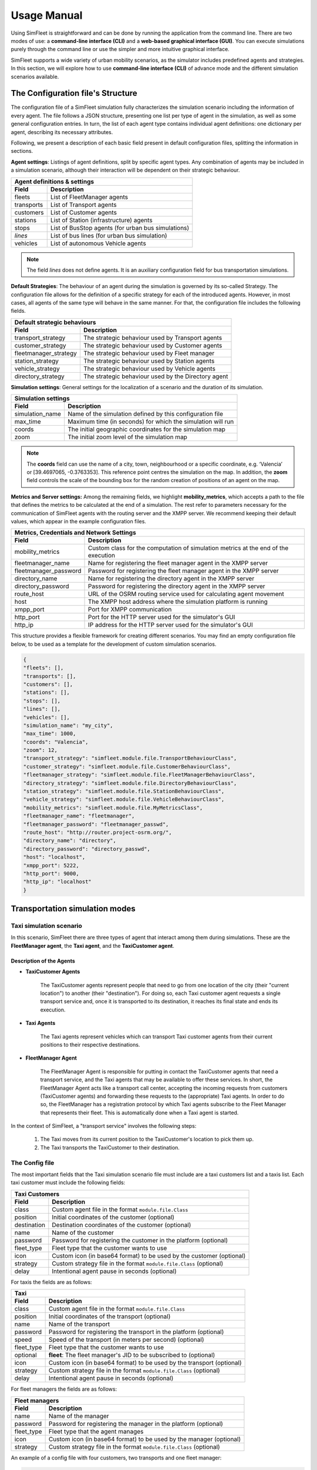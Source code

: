 ============
Usage Manual
============

Using SimFleet is straightforward and can be done by running the application from the command line. There are two modes of use:
a **command-line interface (CLI)** and a **web-based graphical interface (GUI)**. You can execute simulations purely through the command
line or use the simpler and more intuitive graphical interface.

SimFleet supports a wide variety of urban mobility scenarios, as the simulator includes predefined agents and strategies. In this section,
we will explore how to use **command-line interface (CLI)** of advance mode and the different simulation scenarios available.


The Configuration file's Structure
==========================

The configuration file of a SimFleet simulation fully characterizes the simulation scenario including the information of every agent.
The file follows a JSON structure, presenting one list per type of agent in the simulation, as well as some general configuration entries.
In turn, the list of each agent type contains individual agent definitions: one dictionary per agent, describing its necessary attributes.

Following, we present a description of each basic field present in default configuration files, splitting the information in sections.

**Agent settings**: Listings of agent definitions, split by specific agent types. Any combination of agents may be included in a simulation scenario,
although their interaction will be dependent on their strategic behaviour.

+--------------------------------------------------------------------------------------+
|  Agent definitions & settings                                                        |
+-------------+------------------------------------------------------------------------+
|  Field      |  Description                                                           |
+=============+========================================================================+
| fleets      |   List of FleetManager agents                                          |
+-------------+------------------------------------------------------------------------+
| transports  |   List of Transport agents                                             |
+-------------+------------------------------------------------------------------------+
| customers   |   List of Customer agents                                              |
+-------------+------------------------------------------------------------------------+
| stations    |   List of Station (infrastructure) agents                              |
+-------------+------------------------------------------------------------------------+
| stops       |   List of BusStop agents (for urban bus simulations)                   |
+-------------+------------------------------------------------------------------------+
| *lines*     |   List of bus lines (for urban bus simulation)                         |
+-------------+------------------------------------------------------------------------+
| vehicles    |   List of autonomous Vehicle agents                                    |
+-------------+------------------------------------------------------------------------+

.. note::
    The field *lines* does not define agents. It is an auxiliary configuration field for bus transportation simulations.

**Default Strategies**: The behaviour of an agent during the simulation is governed by its so-called Strategy.
The configuration file allows for the definition of a specific strategy for each of the introduced agents. However, in most cases,
all agents of the same type will behave in the same manner. For that, the configuration file includes the following fields.

+--------------------------------------------------------------------------------------------------+
|  Default strategic behaviours                                                                    |
+-----------------------+--------------------------------------------------------------------------+
|  Field                |  Description                                                             |
+=======================+==========================================================================+
| transport_strategy    |   The strategic behaviour used by Transport agents                       |
+-----------------------+--------------------------------------------------------------------------+
| customer_strategy     |   The strategic behaviour used by Customer agents                        |
+-----------------------+--------------------------------------------------------------------------+
| fleetmanager_strategy |   The strategic behaviour used by Fleet manager                          |
+-----------------------+--------------------------------------------------------------------------+
| station_strategy      |   The strategic behaviour used by Station agents                         |
+-----------------------+--------------------------------------------------------------------------+
| vehicle_strategy      |   The strategic behaviour used by Vehicle agents                         |
+-----------------------+--------------------------------------------------------------------------+
| directory_strategy    |   The strategic behaviour used by the Directory agent                    |
+-----------------------+--------------------------------------------------------------------------+

**Simulation settings**: General settings for the localization of a scenario and the duration of its simulation.

+---------------------------------------------------------------------------------------------+
|  Simulation settings                                                                        |
+------------------+--------------------------------------------------------------------------+
|  Field           |  Description                                                             |
+==================+==========================================================================+
| simulation_name  |   Name of the simulation defined by this configuration file              |
+------------------+--------------------------------------------------------------------------+
| max_time         |   Maximum time (in seconds) for which the simulation will run            |
+------------------+--------------------------------------------------------------------------+
| coords           |   The initial geographic coordinates for the simulation map              |
+------------------+--------------------------------------------------------------------------+
| zoom             |   The initial zoom level of the simulation map                           |
+------------------+--------------------------------------------------------------------------+

.. note::
    The **coords** field can use the name of a city, town, neighbourhood or a specific coordinate, e.g. ‘Valencia’ or [39.4697065, -0.3763353]. This reference point centres the simulation on the map.
    In addition, the **zoom** field controls the scale of the bounding box for the random creation of positions of an agent on the map.

**Metrics and Server settings:** Among the remaining fields, we highlight **mobility_metrics**, which accepts a path to the file that defines the metrics to be calculated at the end of a simulation.
The rest refer to parameters necessary for the communication of SimFleet agents with the routing server and the XMPP server.
We recommend keeping their default values, which appear in the example configuration files.

+--------------------------------------------------------------------------------------------------------------+
|  Metrics, Credentials and Network Settings                                                                   |
+-----------------------+--------------------------------------------------------------------------------------+
|  Field                |  Description                                                                         |
+=======================+======================================================================================+
| mobility_metrics      |   Custom class for the computation of simulation metrics at the end of the execution |
+-----------------------+--------------------------------------------------------------------------------------+
| fleetmanager_name     |   Name for registering the fleet manager agent in the XMPP server                    |
+-----------------------+--------------------------------------------------------------------------------------+
| fleetmanager_password |   Password for registering the fleet manager agent in the XMPP server                |
+-----------------------+--------------------------------------------------------------------------------------+
| directory_name        |   Name for registering the directory agent in the XMPP server                        |
+-----------------------+--------------------------------------------------------------------------------------+
| directory_password    |   Password for registering the directory agent in the XMPP server                    |
+-----------------------+--------------------------------------------------------------------------------------+
| route_host            |   URL of the OSRM routing service used for calculating agent movement                |
+-----------------------+--------------------------------------------------------------------------------------+
| host                  |   The XMPP host address where the simulation platform is running                     |
+-----------------------+--------------------------------------------------------------------------------------+
| xmpp_port             |   Port for XMPP communication                                                        |
+-----------------------+--------------------------------------------------------------------------------------+
| http_port             |   Port for the HTTP server used for the simulator's GUI                              |
+-----------------------+--------------------------------------------------------------------------------------+
| http_ip               |   IP address for the HTTP server used for the simulator's GUI                        |
+-----------------------+--------------------------------------------------------------------------------------+

This structure provides a flexible framework for creating different scenarios. You may find an empty configuration file below,
to be used as a template for the development of custom simulation scenarios.

.. code-block:: json

    {
    "fleets": [],
    "transports": [],
    "customers": [],
    "stations": [],
    "stops": [],
    "lines": [],
    "vehicles": [],
    "simulation_name": "my_city",
    "max_time": 1000,
    "coords": "Valencia",
    "zoom": 12,
    "transport_strategy": "simfleet.module.file.TransportBehaviourClass",
    "customer_strategy": "simfleet.module.file.CustomerBehaviourClass",
    "fleetmanager_strategy": "simfleet.module.file.FleetManagerBehaviourClass",
    "directory_strategy": "simfleet.module.file.DirectoryBehaviourClass",
    "station_strategy": "simfleet.module.file.StationBehaviourClass",
    "vehicle_strategy": "simfleet.module.file.VehicleBehaviourClass",
    "mobility_metrics": "simfleet.module.file.MyMetricsClass",
    "fleetmanager_name": "fleetmanager",
    "fleetmanager_password": "fleetmanager_passwd",
    "route_host": "http://router.project-osrm.org/",
    "directory_name": "directory",
    "directory_password": "directory_passwd",
    "host": "localhost",
    "xmpp_port": 5222,
    "http_port": 9000,
    "http_ip": "localhost"
    }

Transportation simulation modes
===============================

Taxi simulation scenario
------------------------

In this scenario, SimFleet there are three types of agent that interact among them during simulations. These are the **FleetManager agent**,
the **Taxi agent**, and the **TaxiCustomer agent**.


Description of the Agents
^^^^^^^^^^^^^^^^^^^^^^^^^

* **TaxiCustomer Agents**

    The TaxiCustomer agents represent people that need to go from one location of the city (their "current location") to
    another (their "destination").
    For doing so, each Taxi customer agent requests a single transport service and, once it is transported to its destination,
    it reaches its final state and ends its execution.

* **Taxi Agents**

    The Taxi agents represent vehicles which can transport Taxi customer agents from their current positions to their respective
    destinations.

* **FleetManager Agent**

    The FleetManager Agent is responsible for putting in contact the TaxiCustomer agents that need a transport service, and the Taxi
    agents that may be available to offer these services. In short, the FleetManager Agent acts like a transport call center, accepting
    the incoming requests from customers (TaxiCustomer agents) and forwarding these requests to the (appropriate) Taxi agents.
    In order to do so, the FleetManager has a registration protocol by which Taxi agents subscribe to the Fleet Manager
    that represents their fleet. This is automatically done when a Taxi agent is started.

In the context of SimFleet, a "transport service" involves the following steps:

    #. The Taxi moves from its current position to the TaxiCustomer's location to pick them up.
    #. The Taxi transports the TaxiCustomer to their destination.

The Config file
---------------

The most important fields that the Taxi simulation scenario file must include are a taxi customers list and a taxis list. Each taxi customer must include the
following fields:

+--------------------------------------------------------------------------------------+
|  Taxi Customers                                                                      |
+-------------+------------------------------------------------------------------------+
|  Field      |  Description                                                           |
+=============+========================================================================+
| class       |   Custom agent file in the format ``module.file.Class``                |
+-------------+------------------------------------------------------------------------+
| position    |   Initial coordinates of the customer (optional)                       |
+-------------+------------------------------------------------------------------------+
| destination |   Destination coordinates of the customer (optional)                   |
+-------------+------------------------------------------------------------------------+
| name        |   Name of the customer                                                 |
+-------------+------------------------------------------------------------------------+
| password    |   Password for registering the customer in the platform (optional)     |
+-------------+------------------------------------------------------------------------+
| fleet_type  |   Fleet type that the customer wants to use                            |
+-------------+------------------------------------------------------------------------+
| icon        |   Custom icon (in base64 format) to be used by the customer (optional) |
+-------------+------------------------------------------------------------------------+
| strategy    |   Custom strategy file in the format ``module.file.Class`` (optional)  |
+-------------+------------------------------------------------------------------------+
| delay       |   Intentional agent pause in seconds  (optional)                       |
+-------------+------------------------------------------------------------------------+

For taxis the fields are as follows:

+---------------------------------------------------------------------------------------------+
|  Taxi                                                                                       |
+------------------+--------------------------------------------------------------------------+
|  Field           |  Description                                                             |
+==================+==========================================================================+
| class            |   Custom agent file in the format ``module.file.Class``                  |
+------------------+--------------------------------------------------------------------------+
| position         |   Initial coordinates of the transport (optional)                        |
+------------------+--------------------------------------------------------------------------+
| name             |   Name of the transport                                                  |
+------------------+--------------------------------------------------------------------------+
| password         |   Password for registering the transport in the platform (optional)      |
+------------------+--------------------------------------------------------------------------+
| speed            |   Speed of the transport (in meters per second)  (optional)              |
+------------------+--------------------------------------------------------------------------+
| fleet_type       |   Fleet type that the customer wants to use                              |
+------------------+--------------------------------------------------------------------------+
| optional         |   **fleet**: The fleet manager's JID to be subscribed to (optional)      |
+------------------+--------------------------------------------------------------------------+
| icon             |   Custom icon (in base64 format) to be used by the transport  (optional) |
+------------------+--------------------------------------------------------------------------+
| strategy         |   Custom strategy file in the format ``module.file.Class`` (optional)    |
+------------------+--------------------------------------------------------------------------+
| delay            |   Intentional agent pause in seconds  (optional)                         |
+------------------+--------------------------------------------------------------------------+

For fleet managers the fields are as follows:

+--------------------------------------------------------------------------------------+
|  Fleet managers                                                                      |
+-------------+------------------------------------------------------------------------+
|  Field      |  Description                                                           |
+=============+========================================================================+
| name        |   Name of the manager                                                  |
+-------------+------------------------------------------------------------------------+
| password    |   Password for registering the manager in the platform (optional)      |
+-------------+------------------------------------------------------------------------+
| fleet_type  |   Fleet type that the agent manages                                    |
+-------------+------------------------------------------------------------------------+
| icon        |   Custom icon (in base64 format) to be used by the manager  (optional) |
+-------------+------------------------------------------------------------------------+
| strategy    |   Custom strategy file in the format ``module.file.Class``  (optional) |
+-------------+------------------------------------------------------------------------+

An example of a config file with four customers, two transports and one fleet manager:

.. code-block:: json

    {
    "fleets": [
        {
            "name": "fleet1",
            "password": "secret",
            "fleet_type": "taxi"
        }
    ],
    "transports": [
        {
            "class": "simfleet.common.lib.transports.models.taxi.TaxiAgent",
            "position": [
                39.470390,
                -0.356541
            ],
            "name": "taxi1",
            "password": "secret",
            "speed": 2000,
            "fleet_type": "taxi",
            "optional": {
                "fleet": "fleet1@localhost"
            },
            "icon": "taxi",
            "delay": 0
        },
        {
            "class": "simfleet.common.lib.transports.models.taxi.TaxiAgent",
            "name": "taxi2",
            "password": "secret",
            "speed": 2000,
            "fleet_type": "taxi",
            "optional": {
                "fleet": "fleet1@localhost"
            },
            "icon": "taxi"
        }
    ],
    "customers": [
        {
            "class": "simfleet.common.lib.customers.models.taxicustomer.TaxiCustomerAgent",
            "position": [
                39.45874369,
                -0.34011479
            ],
            "destination": [
                39.494655,
                -0.361639
            ],
            "name": "taxicustomer1",
            "password": "secret",
            "fleet_type": "taxi",
            "delay": 5
        },
        {
            "class": "simfleet.common.lib.customers.models.taxicustomer.TaxiCustomerAgent",
            "name": "taxicustomer2",
            "password": "secret",
            "fleet_type": "taxi",
            "delay": 5
        },
        {
            "class": "simfleet.common.lib.customers.models.taxicustomer.TaxiCustomerAgent",
            "name": "taxicustomer3",
            "password": "secret",
            "fleet_type": "taxi",
            "delay": 7
        },
        {
            "class": "simfleet.common.lib.customers.models.taxicustomer.TaxiCustomerAgent",
            "name": "taxicustomer4",
            "password": "secret",
            "fleet_type": "taxi",
            "delay": 10
        }
    ],
    "stations": [],
    "stops": [],
    "lines": [],
    "vehicles": [],
    "simulation_name": "taxis",
    "max_time": 100,
    "transport_strategy": "simfleet.common.lib.transports.strategies.taxi.FSMTaxiBehaviour",
    "customer_strategy": "simfleet.common.lib.customers.strategies.taxicustomer.AcceptFirstRequestBehaviour",
    "fleetmanager_strategy": "simfleet.common.lib.fleet.strategies.fleetmanager.DelegateRequestBehaviour",
    "fleetmanager_name": "fleetmanager",
    "fleetmanager_password": "fleetmanager_passwd",
    "host": "localhost",
    "http_port": 9000,
    "http_ip": "localhost"
    }

This configuration file includes:

    * One taxi with a fixed position and another with a random position.
    * One customer with fixed origin and destination coordinates.
    * Three customers with random origin and destination coordinates.

Electric taxi simulation scenario
=================================

In this scenario, SimFleet includes four types of agents that interact with each other during simulations. These are the
**FleetManager agent**, the **ElectricTaxi agent**, the **TaxiCustomer agent**, and the **ChargingStation agent**.

Description of the Agents
-------------------------

* **TaxiCustomer Agents**

    Function identically to the Taxi simulation scenario.

* **ElectricTaxi Agents**

    The ElectricTaxi agents represent electric vehicles that can transport TaxiCustomer agents from their current positions to their respective destinations.
    Unlike traditional taxis, ElectricTaxi agents have a limited battery capacity and need to monitor their charge levels. When their battery is low, they must
    go to a ChargingStation to recharge before continuing to provide transportation services.

* **ChargingStation Agents**

    The ChargingStation agents represent locations where ElectricTaxi agents can recharge their batteries. These stations allow ElectricTaxi agents to restore their battery level,
    enabling them to continue offering transport services.
    ChargingStations may have limited availability or charging slots, which means ElectricTaxi agents may need to wait if the station is occupied.

* **FleetManager Agent**

    Functions identically to the Taxi simulation scenario.

In the context of SimFleet, a "transport service" involves the following steps:

    #. The ElectricTaxi moves from its current position to the TaxiCustomer's location to pick them up.
    #. The ElectricTaxi transports the TaxiCustomer to their destination.
    #. If the ElectricTaxi's battery is low after the trip, it travels to a ChargingStation to recharge before accepting another request.

The Config file
---------------

The most important fields that the Electric taxi simulation scenario file must include are a taxi customers list, a taxis list and a stations list.

Each taxi customer must include the following fields:

*(Same fields as the Taxi simulation scenario)*

For electric taxis the fields are as follows:

+---------------------------------------------------------------------------------------------+
|  Electric Taxis                                                                             |
+------------------+--------------------------------------------------------------------------+
|  Field           |  Description                                                             |
+==================+==========================================================================+
| class            |   Custom agent file in the format ``module.file.Class``                  |
+------------------+--------------------------------------------------------------------------+
| position         |   Initial coordinates of the transport (optional)                        |
+------------------+--------------------------------------------------------------------------+
| name             |   Name of the transport                                                  |
+------------------+--------------------------------------------------------------------------+
| password         |   Password for registering the transport in the platform (optional)      |
+------------------+--------------------------------------------------------------------------+
| speed            |   Speed of the transport (in meters per second)  (optional)              |
+------------------+--------------------------------------------------------------------------+
| service          |   Type of Service requiring transport                                    |
+------------------+--------------------------------------------------------------------------+
| autonomy         |   The maximum autonomy of the transport (in km)                          |
+------------------+--------------------------------------------------------------------------+
| current_autonomy |   The initial autonomy of the transport (in km)                          |
+------------------+--------------------------------------------------------------------------+
| fleet_type       |   Fleet type that the customer wants to use                              |
+------------------+--------------------------------------------------------------------------+
| optional         |   **fleet**: The fleet manager's JID to be subscribed to (optional)      |
+------------------+--------------------------------------------------------------------------+
| icon             |   Custom icon (in base64 format) to be used by the transport  (optional) |
+------------------+--------------------------------------------------------------------------+
| strategy         |   Custom strategy file in the format ``module.file.Class`` (optional)    |
+------------------+--------------------------------------------------------------------------+
| delay            |   Intentional agent pause in seconds  (optional)                         |
+------------------+--------------------------------------------------------------------------+

For charging stations the fields are as follows:

+--------------------------------------------------------------------------------------+
|  Charging stations                                                                   |
+-------------+------------------------------------------------------------------------+
|  Field      |  Description                                                           |
+=============+========================================================================+
| class       |   Custom agent file in the format ``module.file.Class``                |
+-------------+------------------------------------------------------------------------+
| position    |   Initial coordinates of the customer (optional)                       |
+-------------+------------------------------------------------------------------------+
| name        |   Name of the station                                                  |
+-------------+------------------------------------------------------------------------+
| password    |   Password for registering the station in the platform (optional)      |
+-------------+------------------------------------------------------------------------+
| services    |   **type:** Type of Service offered by the station                     |
|             +------------------------------------------------------------------------+
|             |   **behaviour:** Custom behaviour file in the format module.file.Class |
|             +------------------------------------------------------------------------+
|             |   **slots:** Number of recharge slots available                        |
|             +------------------------------------------------------------------------+
|             |   **args:** Extra arguments such as: **Power**                         |
+-------------+------------------------------------------------------------------------+
| icon        |   Custom icon (in base64 format) to be used by the customer (optional) |
+-------------+------------------------------------------------------------------------+
| strategy    |   Custom strategy file in the format ``module.file.Class`` (optional)  |
+-------------+------------------------------------------------------------------------+
| delay       |   Intentional agent pause in seconds  (optional)                       |
+-------------+------------------------------------------------------------------------+

For fleet managers the fields are as follows:

*(Same fields as the Taxi simulation scenario)*

An example of a config file with four customers, two transports, one fleet manager and two stations:

.. code-block:: json

    {
    "fleets": [
        {
            "password": "secret",
            "name": "fleet1",
            "fleet_type": "electric-taxi"
        }
    ],
    "transports": [
        {
            "class": "simfleet.common.lib.transports.models.electrictaxi.ElectricTaxiAgent",
            "position": [
                39.457364,
                -0.401621
            ],
            "name": "taxi1",
            "password": "secret",
            "speed": 2000,
            "service": "electricity",
            "autonomy": 30,
            "current_autonomy": 5,
            "fleet_type": "electric-taxi",
            "optional": {
                "fleet": "fleet1@localhost"
            },
            "icon": "taxi",
            "delay": 0
        },
        {
            "class": "simfleet.common.lib.transports.models.electrictaxi.ElectricTaxiAgent",
            "name": "taxi2",
            "password": "secret",
            "speed": 2000,
            "service": "electricity",
            "autonomy": 20,
            "current_autonomy": 5,
            "fleet_type": "electric-taxi",
            "optional": {
                "fleet": "fleet1@localhost"
            },
            "icon": "taxi"
        }
    ],
    "customers": [
        {
            "class": "simfleet.common.lib.customers.models.taxicustomer.TaxiCustomerAgent",
            "position": [
                39.494655,
                -0.361639
            ],
            "destination": [
                39.43038,
                -0.354089
            ],
            "name": "customer1",
            "password": "secret",
            "fleet_type": "electric-taxi",
            "delay": 0
        },
        {
            "class": "simfleet.common.lib.customers.models.taxicustomer.TaxiCustomerAgent",
            "name": "customer2",
            "password": "secret",
            "fleet_type": "electric-taxi"
        },
        {
            "class": "simfleet.common.lib.customers.models.taxicustomer.TaxiCustomerAgent",
            "name": "customer3",
            "password": "secret",
            "fleet_type": "electric-taxi",
            "delay": 5
        },
        {
            "class": "simfleet.common.lib.customers.models.taxicustomer.TaxiCustomerAgent",
            "name": "customer4",
            "password": "secret",
            "fleet_type": "electric-taxi",
            "delay": 5
        }
    ],
    "stations": [
        {
            "class": "simfleet.common.lib.stations.models.chargingstation.ChargingStationAgent",
            "position": [
                39.45874369,
                -0.34011479
            ],
            "name": "station1",
            "password": "secret",
            "services": [
                {
                    "type": "electricity",
                    "behaviour": "simfleet.common.lib.stations.models.chargingstation.ChargingService",
                    "slots": 1,
                    "args": {
                        "power": 5
                    }
                }
            ],
            "icon": "electric_station"
        },
        {
            "class": "simfleet.common.lib.stations.models.chargingstation.ChargingStationAgent",
            "name": "station2",
            "password": "secret",
            "services": [
                {
                    "type": "electricity",
                    "behaviour": "simfleet.common.lib.stations.models.chargingstation.ChargingService",
                    "slots": 1,
                    "args": {
                        "power": 10
                    }
                }
            ],
            "icon": "electric_station"
        }
    ],
    "vehicles": [],
    "simulation_name": "electrictaxi",
    "max_time": 200,
    "transport_strategy": "simfleet.common.lib.transports.strategies.electrictaxi.FSMElectricTaxiBehaviour",
    "customer_strategy": "simfleet.common.lib.customers.strategies.taxicustomer.AcceptFirstRequestBehaviour",
    "fleetmanager_strategy": "simfleet.common.lib.fleet.strategies.fleetmanager.DelegateRequestBehaviour",
    "station_strategy": "simfleet.common.lib.stations.models.chargingstation.ChargingService",
    "fleetmanager_name": "fleetmanager",
    "fleetmanager_password": "fleetmanager_passwd",
    "directory_name": "directory",
    "directory_password": "directory_passwd",
    "host": "localhost",
    "http_port": 9000,
    "http_ip": "localhost"
    }

This configuration file includes:

    * One ElectricTaxi with a fixed position and one with a random position.
    * Low autonomy for both ElectricTaxis.
    * One TaxiCustomer with fixed origin and destination coordinates.
    * Three TaxiCustomers with random positions.
    * Two ChargingStations, one with a fixed position and one with a random position.

Bus simulation scenario
=======================

In this scenario, SimFleet includes four types of agents that interact with each other during simulations. These are the **FleetManager agent**,
the **Bus agent**, the **BusCustomer agent**, and the **BusStop agent**.


Description of the Agents
-------------------------

* **BusCustomer Agents**

    The BusCustomer agents represent people who need to travel from one location in the city (their "current location") to another (their "destination").
    To achieve this, each BusCustomer agent requests a transport service. Unlike TaxiCustomer agents, BusCustomer agents have the option to walk to the
    nearest BusStop to catch a bus. Once they are transported to their destination, they enter a final state and end their execution.

* **Bus Agents**

    The Bus agents represent public transport vehicles that can pick up and transport BusCustomer agents along predefined routes. Buses stop at designated BusStops to pick up and drop off passengers.
    Each Bus agent operates based on a fixed route, and they only provide transport services to BusCustomer agents who are waiting at BusStops.

* **BusStop Agents**

    The BusStop agents represent designated stopping points where buses can pick up and drop off BusCustomer agents. BusCustomers can move to the nearest BusStop to catch a bus.
    BusStops are essential for coordinating the pickup and drop-off of passengers.

* **FleetManager Agent**

    The FleetManager acts as a central system that manages the fleet of buses, ensuring that they operate smoothly and follow their routes.
    In order to do so, the FleetManager has a registration protocol by which Bus agents subscribe to the Fleet Manager that represents their fleet.

In the context of SimFleet, a "transport service" for buses involves:

    #. The Bus agent following its predefined route.
    #. Picking up BusCustomer agents waiting at BusStops.
    #. Dropping off BusCustomer agents at BusStops near their destinations.

The Config file
---------------

The most important fields that the Bus simulation scenario file must include are a BusCustomers list, a Buses list, a BusStops list and a Lines list.
Each bus customer must include the following fields:

+--------------------------------------------------------------------------------------+
|  Bus Customers                                                                       |
+-------------+------------------------------------------------------------------------+
|  Field      |  Description                                                           |
+=============+========================================================================+
| class       |   Custom agent file in the format ``module.file.Class``                |
+-------------+------------------------------------------------------------------------+
| position    |   Initial coordinates of the customer                                  |
+-------------+------------------------------------------------------------------------+
| destination |   Destination coordinates of the customer                              |
+-------------+------------------------------------------------------------------------+
| name        |   Name of the customer                                                 |
+-------------+------------------------------------------------------------------------+
| password    |   Password for registering the customer in the platform (optional)     |
+-------------+------------------------------------------------------------------------+
| speed       |   Speed of the customer (in meters per second)  (optional)             |
+-------------+------------------------------------------------------------------------+
| line        |   Bus line that the customer wants to use                              |
+-------------+------------------------------------------------------------------------+
| fleet_type  |   Fleet type that the customer wants to use                            |
+-------------+------------------------------------------------------------------------+
| icon        |   Custom icon (in base64 format) to be used by the customer (optional) |
+-------------+------------------------------------------------------------------------+
| strategy    |   Custom strategy file in the format ``module.file.Class``  (optional) |
+-------------+------------------------------------------------------------------------+
| delay       |   Intentional agent pause in seconds  (optional)                       |
+-------------+------------------------------------------------------------------------+

.. note::
    If the **speed** field is not used, the customer's position and destination must match the origin and destination positions of the bus stops.

For buses the fields are as follows:

+---------------------------------------------------------------------------------------------+
|  Buses                                                                                      |
+------------------+--------------------------------------------------------------------------+
|  Field           |  Description                                                             |
+==================+==========================================================================+
| class            |   Custom agent file in the format ``module.file.Class``                  |
+------------------+--------------------------------------------------------------------------+
| position         |   Initial coordinates of the transport                                   |
+------------------+--------------------------------------------------------------------------+
| name             |   Name of the transport                                                  |
+------------------+--------------------------------------------------------------------------+
| password         |   Password for registering the transport in the platform (optional)      |
+------------------+--------------------------------------------------------------------------+
| speed            |   Speed of the transport (in meters per second)                          |
+------------------+--------------------------------------------------------------------------+
| line             |   Bus line that the transport wants to use                               |
+------------------+--------------------------------------------------------------------------+
| capacity         |   Capacity of customer that can be transported                           |
+------------------+--------------------------------------------------------------------------+
| fleet_type       |   Fleet type that the customer wants to use                              |
+------------------+--------------------------------------------------------------------------+
| optional         |   **fleet**: The fleet manager's JID to be subscribed to                 |
+------------------+--------------------------------------------------------------------------+
| icon             |   Custom icon (in base64 format) to be used by the transport  (optional) |
+------------------+--------------------------------------------------------------------------+
| strategy         |   Custom strategy file in the format ``module.file.Class``  (optional)   |
+------------------+--------------------------------------------------------------------------+
| delay            |   Intentional agent pause in seconds  (optional)                         |
+------------------+--------------------------------------------------------------------------+

.. note::
    The bus agent's position must match one of the stops on its assigned line for correct operation.

For bus stops the fields are as follows:

+--------------------------------------------------------------------------------------+
|  Bus stops                                                                           |
+-------------+------------------------------------------------------------------------+
|  Field      |  Description                                                           |
+=============+========================================================================+
| class       |   Custom agent file in the format ``module.file.Class``                |
+-------------+------------------------------------------------------------------------+
| position    |   Initial coordinates of the customer                                  |
+-------------+------------------------------------------------------------------------+
| id          |   Id of the station                                                    |
+-------------+------------------------------------------------------------------------+
| name        |   Name of the station                                                  |
+-------------+------------------------------------------------------------------------+
| password    |   Password for registering the station in the platform (optional)      |
+-------------+------------------------------------------------------------------------+
| lines       |   Bus line that the bus stop wants to use                              |
+-------------+------------------------------------------------------------------------+
| icon        |   Custom icon (in base64 format) to be used by the customer (optional) |
+-------------+------------------------------------------------------------------------+
| delay       |   Intentional agent pause in seconds  (optional)                       |
+-------------+------------------------------------------------------------------------+

For bus lines the fields are as follows:

+--------------------------------------------------------------------------------------+
|  Bus lines                                                                           |
+-------------+------------------------------------------------------------------------+
|  Field      |  Description                                                           |
+=============+========================================================================+
| id          |   Id of the line                                                       |
+-------------+------------------------------------------------------------------------+
| line_type   |   Line type that the bus want to use                                   |
+-------------+------------------------------------------------------------------------+
| stops       |   Stop list that the line wants to use                                 |
+-------------+------------------------------------------------------------------------+

.. note::
    The **line_type** field supports three types of routes:

        1) **circular:** The bus choose first stop of the route as next destination (circular routes).
        2) **end-to-end:** The bus inverse stop list and choose previous destination as next destination (end-to-end lines).
        3) **teleport:** The bus "teleport" to first stop and choose next destination.

For fleet managers the fields are as follows:

*(Same fields as the Taxi simulation scenario)*

An example of a config file with two customers, two transports, one fleet manager and eleven stops:

.. code-block:: json

    {
    "fleets": [
        {
            "password": "secret",
            "name": "fleet1",
            "fleet_type": "bus"
        }
    ],
    "transports": [
        {
            "class": "simfleet.common.lib.transports.models.bus.BusAgent",
            "position": [
                39.4783129,
                -0.3476785
            ],
            "name": "bus1",
            "password": "secret",
            "speed": 1500,
            "line": 18,
            "capacity": 60,
            "fleet_type": "bus",
            "optional": {
                "fleet": "fleet1@localhost"
            },
            "icon": "bus",
            "delay": 0
        },
        {
            "class": "simfleet.common.lib.transports.models.bus.BusAgent",
            "position": [
                39.4541141,
                -0.3689441
            ],
            "name": "bus2",
            "password": "secret",
            "speed": 1500,
            "line": 18,
            "capacity": 60,
            "fleet_type": "bus",
            "optional": {
                "fleet": "fleet1@localhost"
            },
            "icon": "bus"
        }
    ],
    "customers": [
        {
	        "class": "simfleet.common.lib.customers.models.buscustomer.BusCustomerAgent",
            "position": [
                39.4570888,
                -0.3561952
            ],
            "destination": [
                39.4819241,
                -0.3501210
            ],
            "name": "buscustomer1",
            "password": "secret",
            "speed": 400,
	        "line": 18,
            "fleet_type": "bus",
            "delay": 5
        },
        {
	        "class": "simfleet.common.lib.customers.models.buscustomer.BusCustomerAgent",
            "position": [
                39.4653021,
                -0.3595032
            ],
            "destination": [
                39.4540184,
                -0.3727660
            ],
	        "line": 18,
            "name": "buscustomer2",
            "password": "secret",
            "speed": 400,
            "fleet_type": "bus",
            "delay": 5
        }
    ],
    "stops": [
        {
            "class": "simfleet.common.lib.stations.models.busstop.BusStopAgent",
            "position": [
                39.4541141,
                -0.3689441
            ],
            "id": 1,
            "name": "Parc Central de Bombers",
            "password": "secret",
            "lines": [
                18
            ],
            "icon": "bus_stop"
        },
        {
            "class": "simfleet.common.lib.stations.models.busstop.BusStopAgent",
            "position": [
                39.4582910,
                -0.3602457
            ],
            "id": 2,
            "name": "Escultor J. Capuz (imparell) - la Plata",
            "password": "secret",
            "lines": [
                18
            ],
            "icon": "bus_stop"
        },
        {
            "class": "simfleet.common.lib.stations.models.busstop.BusStopAgent",
            "position": [
                39.4613975,
                -0.3623484
            ],
            "id": 3,
            "name": "Centre d'Especialitats Montolivet",
            "password": "secret",
            "lines": [
                18
            ],
            "icon": "bus_stop"
        },
        {
            "class": "simfleet.common.lib.stations.models.busstop.BusStopAgent",
            "position": [
                39.4645590,
                -0.3576047
            ],
            "id": 4,
            "name": "Eduard Bosca - Balears",
            "password": "secret",
            "lines": [
                18
            ],
            "icon": "bus_stop"
        },
        {
            "class": "simfleet.common.lib.stations.models.busstop.BusStopAgent",
            "position": [
                39.4742214,
                -0.3528733
            ],
            "id": 5,
            "name": "Cardenal Benlloch - Dr. Vicente Pallares",
            "password": "secret",
            "lines": [
                18
            ],
            "icon": "bus_stop"
        },
        {
            "class": "simfleet.common.lib.stations.models.busstop.BusStopAgent",
            "position": [
                39.4801655,
                -0.3471697
            ],
            "id": 6,
            "name": "Tarongers - Facultat de Magisteri",
            "password": "secret",
            "lines": [
                18
            ],
            "icon": "bus_stop"
        },
        {
            "class": "simfleet.common.lib.stations.models.busstop.BusStopAgent",
            "position": [
                39.4783129,
                -0.3476785
            ],
            "id": 7,
            "name": "Albalat dels Tarongers - Vinalopo",
            "password": "secret",
            "lines": [
                18
            ],
            "icon": "bus_stop"
        },
        {
            "class": "simfleet.common.lib.stations.models.busstop.BusStopAgent",
            "position": [
                39.4741881,
                -0.3531690
            ],
            "id": 8,
            "name": "Cardenal Benlloch - Ciutat de Mula",
            "password": "secret",
            "lines": [
                18
            ],
            "icon": "bus_stop"
        },
        {
            "class": "simfleet.common.lib.stations.models.busstop.BusStopAgent",
            "position": [
                39.4646234,
                -0.3578487
            ],
            "id": 9,
            "name": "Eduard Bosca - Passeig de l'Albereda",
            "password": "secret",
            "lines": [
                18
            ],
            "icon": "bus_stop"
        },
        {
            "class": "simfleet.common.lib.stations.models.busstop.BusStopAgent",
            "position": [
                39.4603469,
                -0.3618095
            ],
            "id": 10,
            "name": "Escultor J. Capuz - Pere Aleixandre",
            "password": "secret",
            "lines": [
                18
            ],
            "icon": "bus_stop"
        },
        {
            "class": "simfleet.common.lib.stations.models.busstop.BusStopAgent",
            "position": [
                39.4543455,
                -0.3691169
            ],
            "id": 11,
            "name": "la Plata - Alberola",
            "password": "secret",
            "lines": [
                18
            ],
            "icon": "bus_stop"
        }
    ],
    "lines": [
        {
            "id": 18,
            "line_type": "circular",
            "stops": [
                [
                39.4541141,
                -0.3689441
            	],
                [
                39.4582910,
                -0.3602457
            	],
            	[
                39.4613975,
                -0.3623484
            	],
            	[
                39.4645590,
                -0.3576047
            	],
            	[
                39.4742214,
                -0.3528733
            	],
            	[
                39.4801655,
                -0.3471697
            	],
            	[
                39.4783129,
                -0.3476785
            	],
            	[
                39.4741881,
                -0.3531690
            	],
            	[
                39.4646234,
                -0.3578487
            	],
            	[
                39.4603469,
                -0.3618095
            	],
            	[
                39.4543455,
                -0.3691169
            	]
             ]
         }
     ],
    "vehicles": [],
    "simulation_name": "bus",
    "max_time": 200,
    "transport_strategy": "simfleet.common.lib.transports.strategies.bus.FSMBusBehaviour",
    "customer_strategy": "simfleet.common.lib.customers.strategies.buscustomer.FSMBusCustomerBehaviour",
    "fleetmanager_name": "fleetmanager",
    "fleetmanager_password": "fleetmanager_passwd",
    "host": "localhost",
    "http_port": 9000,
    "http_ip": "localhost"
    }

This configuration file includes:

    * Two Buses with a fixed position.
    * Two BusCustomer with fixed origin and destination positions.
    * Eleven BusStops with fixed positions.
    * One Line with eleven BusStop.

Another simulation scenario
===========================

SimFleet includes vehicle agents to create an autonomous vehicle simulation scenario.

Description of the Agent
-------------------------

* **Vehicle Agents**

    These agents can autonomously travel from an origin point to a destination. They can either perform a single trip or continuously travel to new random destinations in a cyclic manner.


The Config file
---------------

The most important field that the autonomous vehicle simulation scenario file must include is a Vehicles list.
Each vehicles must include the following fields:

+--------------------------------------------------------------------------------------+
|  Vehicles                                                                            |
+-------------+------------------------------------------------------------------------+
|  Field      |  Description                                                           |
+=============+========================================================================+
| class       |   Custom agent file in the format ``module.file.Class``                |
+-------------+------------------------------------------------------------------------+
| position    |   Initial coordinates of the customer (optional)                       |
+-------------+------------------------------------------------------------------------+
| destination |   Destination coordinates of the customer (optional)                   |
+-------------+------------------------------------------------------------------------+
| name        |   Name of the customer                                                 |
+-------------+------------------------------------------------------------------------+
| password    |   Password for registering the customer in the platform (optional)     |
+-------------+------------------------------------------------------------------------+
| speed       |   Speed of the vehicle (in meters per second)  (optional)              |
+-------------+------------------------------------------------------------------------+
| icon        |   Custom icon (in base64 format) to be used by the customer (optional) |
+-------------+------------------------------------------------------------------------+
| strategy    |   Custom strategy file in the format ``module.file.Class``  (optional) |
+-------------+------------------------------------------------------------------------+
| delay       |   Intentional agent pause in seconds  (optional)                       |
+-------------+------------------------------------------------------------------------+

An example of a config file with two autonomous vehicles:

.. code-block:: json

    {
    "fleets": [],
    "transports": [],
    "customers": [],
    "stations": [],
    "vehicles": [
        {
            "class": "simfleet.common.lib.vehicles.models.vehicle.VehicleAgent",
            "strategy": "simfleet.common.lib.vehicles.strategies.vehicle.FSMCycleVehicleBehaviour",
            "position": [
                39.457364,
                -0.401621
            ],
            "destination": [
                39.45333818,
                -0.33223699
            ],
            "name": "drone1",
            "password": "secret",
            "speed": 2000,
            "icon": "drone"
        },
        {
            "class": "simfleet.common.lib.vehicles.models.vehicle.VehicleAgent",
            "strategy": "simfleet.common.lib.vehicles.strategies.vehicle.FSMOneShotVehicleBehaviour",
            "name": "drone2",
            "password": "secret",
            "speed": 2000,
            "icon": "drone"
        }
	],
    "simulation_name": "drone",
    "max_time": 30,
    "host": "localhost",
    "http_port": 9000

    }

This configuration file includes:

    * One autonomous vehicle with a fixed initial position and destination, following a cyclic behavior.
    * One autonomous vehicle without a specified initial position or destination, performing a one-shot behavior.


Command-line interface
======================

In the QuickStart guide, we covered how to quickly get started with SimFleet using the graphical interface. In this section, we will explore
in greater detail how to use the **Command-Line Interface (CLI)** to configure and launch transport simulation scenarios directly from the command line.
This guide explains the usage and available options for the ``simfleet`` command, making it easier to start simulations, debug processes, and save results.

.. hint::
    To view the options available in SimFleet's command line interface, use the following command ``--help``

This will display the following output:

.. code-block:: console

    $ simfleet --help

    Usage: simfleet [OPTIONS]

  Console script for SimFleet.

    Options:
      -n, --name TEXT              Name of the simulation execution.
      -o, --output TEXT            Filename for saving simulation events in JSON format.
      -mt, --max-time INTEGER      Maximum simulation time (in seconds).
      -r, --autorun                Run simulation as soon as the agents are ready.
      -c, --config TEXT            Filename of JSON file with initial config.
      -v, --verbose                Show verbose debug level: -v level 1, -vv level
                                   2, -vvv level 3, -vvvv level 4
      --help                       Show this message and exit.


The simfleet command initializes and starts simulations using custom configurations and customizable options. You can specify simulation parameters such as the execution name,
output file, maximum simulation time, and verbosity level. This flexibility allows for efficient control and debugging of your SimFleet simulations.


Examples of CLI Execution
-------------------------

* **Example 1: Basic Simulation with Output File**

.. code-block:: console

    $ simfleet --config myconfig.json --name "My Simulation" --output results.json

In this example, the simulation uses the configuration file ``myconfig.json``, sets the simulation name to "My Simulation", and saves all the simulation events to a file named ``results.json``.
This setup is ideal for running a simple simulation and storing the output for later analysis. The output of the simulation captures a series of events generated by agents as they execute
their strategies. Each event represents a key action within the simulation.

An example of the output would be:

.. code-block:: json

    [
    {
        "name": "taxicustomer1@localhost",
        "timestamp": 6.138403,
        "event_type": "customer_request",
        "class_type": "TaxiCustomerAgent",
        "details": {}
    },
    {
        "name": "taxi1@localhost",
        "timestamp": 6.1398,
        "event_type": "transport_offer_acceptance",
        "class_type": "TaxiAgent",
        "details": {}
    },
    {
        "name": "taxicustomer1@localhost",
        "timestamp": 6.141237,
        "event_type": "wait_for_pickup",
        "class_type": "TaxiCustomerAgent",
        "details": {}
    },
    {
        "name": "taxi1@localhost",
        "timestamp": 6.159652,
        "event_type": "travel_to_pickup",
        "class_type": "TaxiAgent",
        "details": {
            "distance": 2815,
            "duration": 261.1
        }
    },
    {
        "name": "taxicustomer1@localhost",
        "timestamp": 12.195493,
        "event_type": "customer_pickup",
        "class_type": "TaxiCustomerAgent",
        "details": {}
    },
    {
        "name": "taxi1@localhost",
        "timestamp": 23.262776,
        "event_type": "trip_completion",
        "class_type": "TaxiAgent",
        "details": {}
    }
    ]

* **Example 2: Simulation with Maximum Verbosity**

.. code-block:: console

    $ simfleet --config myconfig.json --name "My Simulation" --vvvv

This example uses the configuration file ``myconfig.json`` and sets the simulation name to "My Simulation". The ``--vvvv`` option enables the highest verbosity level (level 4), providing
detailed debug information during execution. This is particularly useful for troubleshooting and understanding the internal workings of the simulation. For instance, ``-v`` represents
**DEBUG** verbosity, while ``-vvvv`` displays the most detailed internal messages of the platform.


.. note::
    To start the simulation scenario in the GUI while running simulator from the CLI, use the web interface address displayed in the output, such as:

    .. code-block:: console

        2024-11-25 16:29:07.229 | INFO     | simfleet.simulator:setup:110 - Web interface running at http://127.0.0.1:9000/app

    This address is (in most cases): `http://127.0.0.1:9000/app <http://127.0.0.1:9000/app>`_

* **Example 3: Simulation with Time Limit and Autorun**

.. code-block:: console

    $ simfleet --config myconfig.json --name "My Simulation" --output results.json --max-time 100 --autorun

In this example, the configuration file ``myconfig.json`` is used, and the simulation is named "My Simulation". The ``--autorun`` flag ensures the simulation starts automatically
as soon as the agents are ready. Additionally, the ``--max-time 100`` option limits the simulation duration to 100 seconds. The simulation events are saved to ``results.json``,
making it easy to review the results once the simulation concludes.

